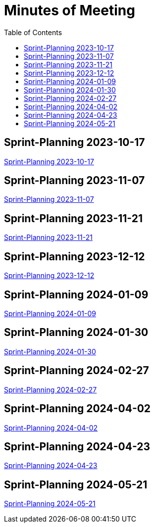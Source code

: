 = Minutes of Meeting
:toc: left

== Sprint-Planning 2023-10-17
https://2324-4bhif-syp.github.io/2324-4bhif-syp-project-ecopoints/mom/2023-10-17[Sprint-Planning 2023-10-17]

== Sprint-Planning 2023-11-07
https://2324-4bhif-syp.github.io/2324-4bhif-syp-project-ecopoints/mom/2023-11-07[Sprint-Planning 2023-11-07]

== Sprint-Planning 2023-11-21
https://2324-4bhif-syp.github.io/2324-4bhif-syp-project-ecopoints/mom/2023-11-21[Sprint-Planning 2023-11-21]

== Sprint-Planning 2023-12-12
https://2324-4bhif-syp.github.io/2324-4bhif-syp-project-ecopoints/mom/2023-12-12[Sprint-Planning 2023-12-12]

== Sprint-Planning 2024-01-09
https://2324-4bhif-syp.github.io/2324-4bhif-syp-project-ecopoints/mom/2024-01-09[Sprint-Planning 2024-01-09]

== Sprint-Planning 2024-01-30
https://2324-4bhif-syp.github.io/2324-4bhif-syp-project-ecopoints/mom/2024-01-30[Sprint-Planning 2024-01-30]

== Sprint-Planning 2024-02-27
https://2324-4bhif-syp.github.io/2324-4bhif-syp-project-ecopoints/mom/2024-02-27[Sprint-Planning 2024-02-27]

== Sprint-Planning 2024-04-02
https://2324-4bhif-syp.github.io/2324-4bhif-syp-project-ecopoints/mom/2024-04-02[Sprint-Planning 2024-04-02]


== Sprint-Planning 2024-04-23
https://2324-4bhif-syp.github.io/2324-4bhif-syp-project-ecopoints/mom/2024-04-23[Sprint-Planning 2024-04-23]

== Sprint-Planning 2024-05-21
https://2324-4bhif-syp.github.io/2324-4bhif-syp-project-ecopoints/mom/2024-05-21[Sprint-Planning 2024-05-21]
